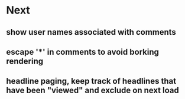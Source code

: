 * Next
** show user names associated with comments
** escape '*' in comments to avoid borking rendering
** headline paging, keep track of headlines that have been "viewed" and exclude on next load
